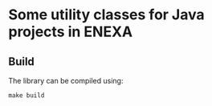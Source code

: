 * Some utility classes for Java projects in ENEXA
** Build
The library can be compiled using:
#+begin_src shell :results output silent
make build
#+end_src
